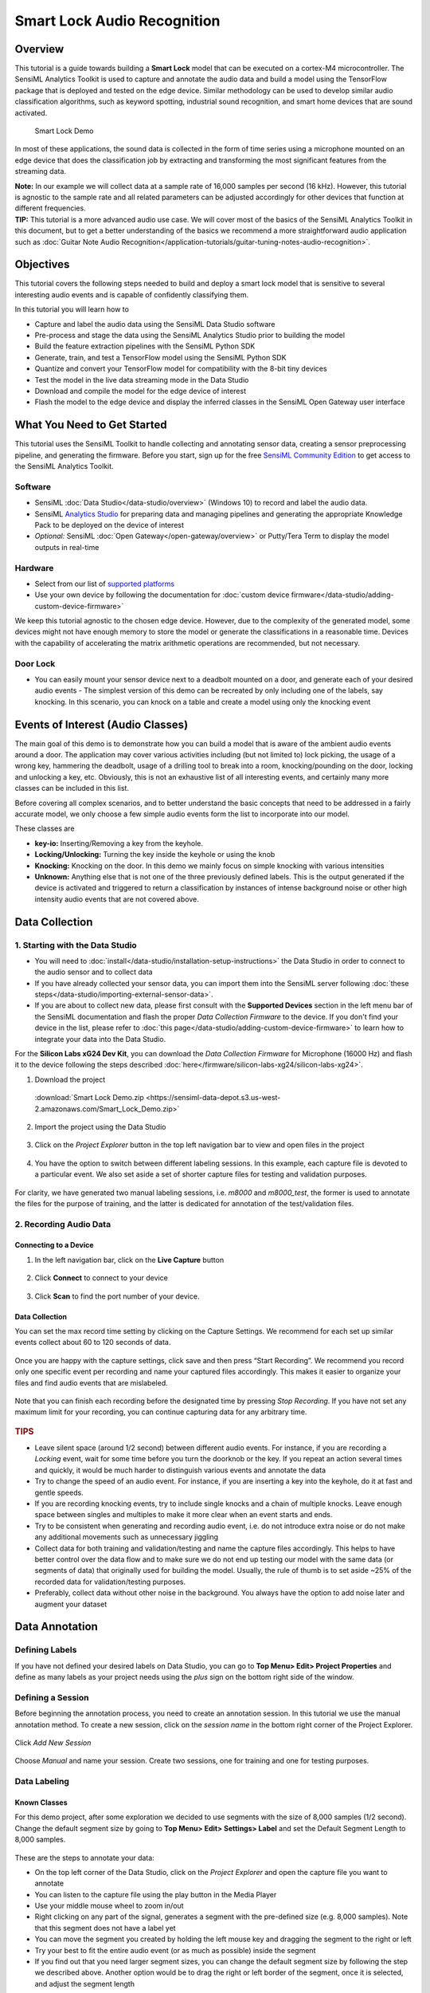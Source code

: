 .. meta::
    :title: Smart Lock Audio Recognition
    :description: Smart Lock Audio Recognition
    :sensiml:title: Smart Lock Audio Recognition
    :sensiml:excerpt: This tutorial is a guide towards building a smart lock model that can be executed on a cortex-M4 microcontroller.
    :sensiml:image: /documentation/_images/smart-door-lock-banner-image.png

Smart Lock Audio Recognition
============================

Overview
--------

This tutorial is a guide towards building a **Smart Lock** model that can be executed on a cortex-M4 microcontroller. The SensiML Analytics Toolkit is used to capture and annotate the audio data and build a model using the TensorFlow package that is deployed and tested on the edge device. Similar methodology can be used to develop similar audio classification algorithms, such as keyword spotting, industrial sound recognition, and smart home devices that are sound activated.

.. figure:: /application-tutorials/img/smart-door-lock-audio-recognition/smart-door-lock-banner-image.png
   :alt: Smart Lock Demo

   Smart Lock Demo

In most of these applications, the sound data is collected in the form of time series using a microphone mounted on an edge device that does the classification job by extracting and transforming the most significant features from the streaming data.

.. container:: jp-box note

   **Note:** In our example we will collect data at a sample rate of    16,000 samples per second (16 kHz). However, this tutorial is    agnostic to the sample rate and all related parameters can be    adjusted accordingly for other devices that function at different    frequencies.

.. container:: jp-box tip

   **TIP:** This tutorial is a more advanced audio use case. We will cover most of the basics of the SensiML Analytics Toolkit in this document, but to get a better understanding of the basics we recommend a more straightforward audio application such as :doc:`Guitar Note Audio Recognition</application-tutorials/guitar-tuning-notes-audio-recognition>`.

Objectives
----------

This tutorial covers the following steps needed to build and deploy a smart lock model that is sensitive to several interesting audio events and is capable of confidently classifying them.

In this tutorial you will learn how to

-  Capture and label the audio data using the SensiML Data Studio  software
-  Pre-process and stage the data using the SensiML Analytics Studio prior to building the model
-  Build the feature extraction pipelines with the SensiML Python SDK
-  Generate, train, and test a TensorFlow model using the SensiML Python SDK
-  Quantize and convert your TensorFlow model for compatibility with the 8-bit tiny devices
-  Test the model in the live data streaming mode in the Data Studio
-  Download and compile the model for the edge device of interest
-  Flash the model to the edge device and display the inferred classes in the SensiML Open Gateway user interface

What You Need to Get Started
----------------------------

This tutorial uses the SensiML Toolkit to handle collecting and annotating sensor data, creating a sensor preprocessing pipeline, and generating the firmware. Before you start, sign up for the free `SensiML Community Edition <https://sensiml.com/plans/community-edition/>`__ to get access to the SensiML Analytics Toolkit.

Software
~~~~~~~~

-  SensiML :doc:`Data Studio</data-studio/overview>` (Windows 10) to record and label the audio data.
-  SensiML `Analytics Studio <https://app.sensiml.com>`__ for preparing data and managing pipelines and generating the appropriate Knowledge Pack to be deployed on the device of interest
-  *Optional:* SensiML :doc:`Open Gateway</open-gateway/overview>` or Putty/Tera Term to display the model outputs in real-time

Hardware
~~~~~~~~

-  Select from our list of `supported platforms <https://sensiml.com/products/supported-platforms/>`__
-  Use your own device by following the documentation for :doc:`custom device firmware</data-studio/adding-custom-device-firmware>`

We keep this tutorial agnostic to the chosen edge device. However, due to the complexity of the generated model, some devices might not have enough memory to store the model or generate the classifications in a reasonable time. Devices with the capability of accelerating the matrix arithmetic operations are recommended, but not necessary.

Door Lock
~~~~~~~~~

-  You can easily mount your sensor device next to a deadbolt mounted on    a door, and generate each of your desired audio events -  The simplest version of this demo can be recreated by only including    one of the labels, say knocking. In this scenario, you can knock on a    table and create a model using only the knocking event

Events of Interest (Audio Classes)
----------------------------------

The main goal of this demo is to demonstrate how you can build a model that is aware of the ambient audio events around a door. The application may cover various activities including (but not limited to) lock picking, the usage of a wrong key, hammering the deadbolt, usage of a drilling tool to break into a room, knocking/pounding on the door, locking and unlocking a key, etc. Obviously, this is not an exhaustive list of all interesting events, and certainly many more classes can be included in this list.

Before covering all complex scenarios, and to better understand the basic concepts that need to be addressed in a fairly accurate model, we only choose a few simple audio events form the list to incorporate into our model.

These classes are

-  **key-io:** Inserting/Removing a key from the keyhole.
-  **Locking/Unlocking:** Turning the key inside the keyhole or using the knob
-  **Knocking:** Knocking on the door. In this demo we mainly focus on simple knocking with various intensities
-  **Unknown:** Anything else that is not one of the three previously defined labels. This is the output generated if the device is activated and triggered to return a classification by instances of intense background noise or other high intensity audio events that are not covered above.

Data Collection
---------------

1. Starting with the Data Studio
~~~~~~~~~~~~~~~~~~~~~~~~~~~~~~~~

-  You will need to :doc:`install</data-studio/installation-setup-instructions>` the Data Studio in order to connect to the audio sensor and to collect data

-  If you have already collected your sensor data, you can import them into the SensiML server following :doc:`these steps</data-studio/importing-external-sensor-data>`.

-  If you are about to collect new data, please first consult with the **Supported Devices** section in the left menu bar of the SensiML documentation and flash the proper *Data Collection Firmware* to the device. If you don't find your device in the list, please refer to :doc:`this page</data-studio/adding-custom-device-firmware>` to learn how to integrate your data into the Data Studio.

.. container:: jp-box tip

   For the **Silicon Labs xG24 Dev Kit**, you can download the *Data Collection Firmware* for Microphone (16000 Hz) and flash it to the device following the steps described :doc:`here</firmware/silicon-labs-xg24/silicon-labs-xg24>`.

1. Download the project

 :download:`Smart Lock Demo.zip <https://sensiml-data-depot.s3.us-west-2.amazonaws.com/Smart_Lock_Demo.zip>`

2. Import the project using the Data Studio

.. figure:: /guides/getting-started/img/dcl-import-project-click.png
   :align: center
   :alt: SensiML Data Studio User Interface Project Upload

3. Click on the *Project Explorer* button in the top left navigation bar to view and open files in the project

.. figure:: /guides/getting-started/img/dcl-navigation-bar-left-open-project-explorer.png
   :align: center
   :alt: SensiML Data Studio User Interface Project Explorer

4. You have the option to switch between different labeling sessions. In this example, each capture file is devoted to a particular event. We also set aside a set of shorter capture files for testing and validation purposes.

.. figure:: /application-tutorials/img/smart-door-lock-audio-recognition/dcl-project-explorer-smart-lock-demo.png
   :align: center
   :alt: SensiML Data Studio User Interface Switch Labeling Sessions

For clarity, we have generated two manual labeling sessions, i.e. *m8000* and *m8000_test*, the former is used to annotate the files for the purpose of training, and the latter is dedicated for annotation of the test/validation files.

2. Recording Audio Data
~~~~~~~~~~~~~~~~~~~~~~~

Connecting to a Device
^^^^^^^^^^^^^^^^^^^^^^

1. In the left navigation bar, click on the **Live Capture** button

.. figure:: /guides/getting-started/img/dcl-navigation-bar-left-live-capture-button.png
   :align: center
   :alt: SensiML Data Studio User Interface Live Capture Button

2. Click **Connect** to connect to your device

.. figure:: /guides/getting-started/img/dcl-sensor-connect.png
   :align: center
   :alt: SensiML Data Studio User Interface Device Connect

3. Click **Scan** to find the port number of your device.

.. figure:: /data-studio/img/dcl-live-capture-connection-settings.png
   :align: center
   :alt: SensiML Data Studio User Interface Device Connection Settings


Data Collection
^^^^^^^^^^^^^^^

You can set the max record time setting by clicking on the Capture Settings. We recommend for each set up similar events collect about 60 to 120 seconds of data.

.. figure:: /application-tutorials/img/smart-door-lock-audio-recognition/dcl-settings-max-record-time.png
   :align: center
   :alt: SensiML Data Studio User Interface Device Capture Record Settings

Once you are happy with the capture settings, click save and then press “Start Recording”. We recommend you record only one specific event per recording and name your captured files accordingly. This makes it easier to organize your files and find audio events that are mislabeled.

.. figure:: /data-studio/img/dcl-live-capture-start-recording.png
   :align: center

Note that you can finish each recording before the designated time by pressing *Stop Recording*. If you have not set any maximum limit for your recording, you can continue capturing data for any arbitrary time.

.. figure:: /application-tutorials/img/smart-door-lock-audio-recognition/DCL_recording_stop.png
   :align: center

.. container:: jp-box tip

   .. rubric:: TIPS
      :name: tips

   -  Leave silent space (around 1/2 second) between different audio events. For instance, if you are recording a *Locking* event, wait for some time before you turn the doorknob or the key. If you repeat an action several times and quickly, it would be much harder to distinguish various events and annotate the data
   -  Try to change the speed of an audio event. For instance, if you are inserting a key into the keyhole, do it at fast and gentle speeds.
   -  If you are recording knocking events, try to include single knocks and a chain of multiple knocks. Leave enough space between singles and multiples to make it more clear when an event starts and ends.
   -  Try to be consistent when generating and recording audio event, i.e. do not introduce extra noise or do not make any additional movements such as unnecessary jiggling
   -  Collect data for both training and validation/testing and name the capture files accordingly. This helps to have better control over the data flow and to make sure we do not end up testing our model with the same data (or segments of data) that originally  used for building the model. Usually, the rule of thumb is to set aside ~25% of the recorded data for validation/testing purposes.
   -  Preferably, collect data without other noise in the background. You always have the option to add noise later and augment your dataset

Data Annotation
---------------

Defining Labels
~~~~~~~~~~~~~~~

If you have not defined your desired labels on Data Studio, you can go to **Top Menu> Edit> Project Properties** and define as many labels as your project needs using the *plus* sign on the bottom right side of the window.

.. figure:: /application-tutorials/img/smart-door-lock-audio-recognition/DCL_projprop.png
   :align: center
   :alt: SensiML Data Studio User Interface Project Properties

Defining a Session
~~~~~~~~~~~~~~~~~~

Before beginning the annotation process, you need to create an annotation session. In this tutorial we use the manual annotation method. To create a new session, click on the *session name* in the bottom right corner of the Project Explorer.

.. figure:: /guides/getting-started/img/dcl-session-project-explorer-change.png
   :align: center
   :alt: SensiML Data Studio User Interface Session Options Button

Click *Add New Session*

.. figure:: /application-tutorials/img/smart-door-lock-audio-recognition/dcl-add-new-session.png
   :align: center
   :alt: SensiML Data Studio User Interface Add New Session

Choose *Manual* and name your session. Create two sessions, one for training and one for testing purposes.

.. figure:: /application-tutorials/img/smart-door-lock-audio-recognition/dcl-define-session.png
   :align: center
   :alt: SensiML Data Studio User Interface New Labeling Session

.. raw:: html

   <!-- <div><img src="img/smartLock_data/DCL_label.png" width="900"/></div> -->

Data Labeling
~~~~~~~~~~~~~

Known Classes
^^^^^^^^^^^^^

For this demo project, after some exploration we decided to use segments with the size of 8,000 samples (1/2 second). Change the default segment size by going to **Top Menu> Edit> Settings> Label** and set the Default Segment Length to 8,000 samples.

.. figure:: /application-tutorials/img/smart-door-lock-audio-recognition/dcl-settings-default-segment-length.png
   :align: center
   :alt: SensiML Data Studio User Interface Data Explorer Settings

These are the steps to annotate your data:

-  On the top left corner of the Data Studio, click on the *Project Explorer* and open the capture file you want to annotate
-  You can listen to the capture file using the play button in the Media Player
-  Use your middle mouse wheel to zoom in/out
-  Right clicking on any part of the signal, generates a segment with the pre-defined size (e.g. 8,000 samples). Note that this segment does not have a label yet
-  You can move the segment you created by holding the left mouse key and dragging the segment to the right or left
-  Try your best to fit the entire audio event (or as much as possible) inside the segment
-  If you find out that you need larger segment sizes, you can change the default segment size by following the step we described above. Another option would be to drag the right or left border of the segment, once it is selected, and adjust the segment length

Select a segment (or multiple segments) and click on the *edit* button on the bottom left side of the *Segment Explorer* window to assign a label to your segment.

.. figure:: /application-tutorials/img/smart-door-lock-audio-recognition/DCL_annotate.png
   :alt: SensiML Data Studio User Interface Labeled Regions

Unknown Classes
^^^^^^^^^^^^^^^

In order for this process to be successful, we need to collect some data that doesn't fall into any of the desired categories. Having a variety of different noise data improves the performance of the model and helps the training algorithm converge faster.

These are some methods to collect noise data:

-  Collect street noise
-  Collect party noise
-  Search for YouTube videos to collect fan/shower/crowd noise
-  Including white/blue/pink noise is recommended

Labeling the noise data is fairly easy because there are not any meaningful parts of the data.

In this tutorial, we use almost the first ~2/3 part of the signal for training

.. figure:: /application-tutorials/img/smart-door-lock-audio-recognition/DCL_noise.png
   :alt: SensiML Data Studio User Interface Training Region

and the last ~1/3 is set aside for validation and testing.

.. figure:: /application-tutorials/img/smart-door-lock-audio-recognition/DCL_noise_test.png
   :alt: SensiML Data Studio User Interface Test Region

Note that the labelled region is much larger in the case of noise data. Later, the smaller segmented windows would be automatically extracted by the feature generation pipeline.

Once you are done labeling your data, you can move on to generating your first model.

.. container:: jp-box note

   **Note:** If you have collected data separately for training and    testing, make sure that you either specify the difference as a    *Metadata* property in your file or you can define different labeling    sessions for each set. In this tutorial we use different sessions to    distinguish our training and testing dataset. Also, it is highly    recommended to collect data for only one type of audio event in each    capture file to have a smoother workflow.

.. container:: jp-box tip

   **TIP:** If you have collected a large dataset, we suggest you first    label a fraction of your dataset and jump into building your model.    During the modelling process, if necessary, it is easier to make    further annotation adjustments as you do not have to repeat the    entire segmentation/labeling process for the entire project. We    suggest you only collect enough data to build a reasonable model and    keep adding/collecting more data as you are aiming to improve your    model performance.

Building a Training/Testing Query
---------------------------------

In this step, we generate queries to read and prepare the data in a format that is usable by the pipeline. In this tutorial we define queries using the `SensiML Analytics Studio <https://app.sensiml.cloud>`__. Login to your account using the same credentials you used to create your project in the Data Studio.

.. figure:: /application-tutorials/img/smart-door-lock-audio-recognition/ANS_demo.png
   :alt: SensiML Analytics Studio User Interface Open Project

Once your project is loaded, you will be provided with general information about your project, such as the number of the captured files and total number of annotated segments, total number of queries, number of model training and feature generation pipelines, the number of models, and sensor names and other metadata.

Click on the *Prepare Data* on the left menu to add new queries

.. figure:: /application-tutorials/img/smart-door-lock-audio-recognition/ANS_prepare.png
   :alt: SensiML Analytics Studio User Interface Build Model

These are the steps you need to take to make a new query

1. Click on the “Add New Query” button
2. Fill in the form

   -  2.1. Name your query based on the task you want to perform on the resulting data
   -  2.2. Use the corresponding session name you defined on the Data Studio when annotating data. If you have two sessions for training and testing, here you need to repeat these steps and define two queries
   -  2.3. Saving the query that basically saves the instructions to prepare your data
   -  2.4. In order to execute the query and prepare data, you can click on the “Build Cache” button on the top right corner. Depending on how much data has been annotated in the corresponding session, this task may take several minutes to hours
   -  **TIP:** On the bottom of the list, you have the chance to filter out your data based on some of the metadata columns on your project. Hence, if you have collected some meaningful metadata, you can query your data against those parameters

.. figure:: /application-tutorials/img/smart-door-lock-audio-recognition/ANS_query.png
   :alt: SensiML Analytics Studio User Interface Generate Query

This is what you get once the execution of the query is completed

.. figure:: /application-tutorials/img/smart-door-lock-audio-recognition/ANS_cache.png
   :alt: SensiML Analytics Studio User Interface Query Cache 

.. container:: jp-box warning

   Whenever you add more annotated data to your project, you need to    execute the query and stage the data.

You can also review the query list and check their latest status by selecting the **Project Summary** and opening the “QUERIES\* tab

.. figure:: /application-tutorials/img/smart-door-lock-audio-recognition/ANS_qs.png
   :alt: SensiML Analytics Studio User Interface Review Queries

.. container:: jp-box note

   **Note:** In this project, we generate two queries, one for training    and one for testing. We also make sure that training and testing    segments are not overlapping.

Feature Extraction Pipelines
----------------------------

Setup
~~~~~

At this point we continue our work using the :doc:`SensiML Python SDK</sensiml-python-sdk/overview>`. You won't need to be a python expert or to be familiar with all the SDK functions. This tutorial walks through each step and provides all of the required commands.

If you do not have Python on your local machine, you can always use `Google Colab <https://colab.research.google.com/#create=true>`__ to start a *Jupyter Notebook* instance on the Google cloud and follow along.

You are also welcome to use your own *Jupyter Notebook/Lab* instance from your local machine. However, the advantage of the Google Colab notebooks is that they already include most of the commonly used python packages.

Run the following cell to install the latest *SensiML Python SDK*.

.. code:: ipython3

    !pip install sensiml -U

Importing Required Python Packages
~~~~~~~~~~~~~~~~~~~~~~~~~~~~~~~~~~

.. code:: ipython3

    from sensiml import *
    import sensiml.tensorflow.utils as sml_tf
    import os, sys
    import os
    os.environ['TF_CPP_MIN_LOG_LEVEL'] = '3'  # or any {'0', '1', '2'}
    import numpy as np
    import seaborn as sn
    import matplotlib.pyplot as plt
    import tensorflow as tf
    from tensorflow.keras import layers
    from tensorflow import keras
    import math, warnings
    warnings.filterwarnings('ignore')

Connecting to the SensiML Server
~~~~~~~~~~~~~~~~~~~~~~~~~~~~~~~~

In this step, you connect to the SensiML server by providing your account credentials. Next, enter the name of your project.

.. code:: ipython3

    dsk = SensiML()
    
    dsk.project = "Smart_Lock_Demo"  # This is the name of your project

Data Exploration
~~~~~~~~~~~~~~~~

Optional: This is another way to visualize the information you can find the Analytics Studio.

In the function ``get_query("query_name")``, you need to enter the name of the query you previously generated in the Analytics Studio. In the next two cells, we quickly check the status of out training and testing queries.

.. code:: ipython3

    q = dsk.get_query("training")
    q.statistics_segments().groupby('Labels').size().plot(kind='bar')
    print(q.statistics_segments().groupby('Labels').size())


.. parsed-literal::

    Labels
    key_io       35
    knocking    107
    locking      48
    unknown       4
    dtype: int64
    


.. image:: /application-tutorials/img/smart-door-lock-audio-recognition/smart-door-lock-audio-recognition_14_1.png


.. code:: ipython3

    q = dsk.get_query("testing")
    q.statistics_segments().groupby('Labels').size().plot(kind='bar')
    print(q.statistics_segments().groupby('Labels').size())


.. parsed-literal::

    Labels
    key_io       65
    knocking     78
    locking     107
    unknown       4
    dtype: int64
    

.. image:: /application-tutorials/img/smart-door-lock-audio-recognition/smart-door-lock-audio-recognition_15_1.png

Feature Generation Pipeline
~~~~~~~~~~~~~~~~~~~~~~~~~~~

In the following cells, we define a pipeline to generate features and then import the results to a local machine for building the model. In this method, we separately do feature generation and model training. Feature vectors are calculated in the SensiML server and the results will be transferred to your python client for further modelling analysis.

The following schematic graph displays how we build the feature vectors. First, we chop the time series data into windows of size 400 samples. Each of 400 samples will then be transformed through the **Mel Frequency Cepstral Coefficients** (MFCC) filter to extract significant characteristics of each segment in the frequency domain. Here, we extract 20 features out of each set of 400 samples. The generated vectors of 20 MFCC elements are combined using the feature cascading block. We set the cascade number to 15, that means each feature vector consists of 15x400=6,000 samples.

As mentioned earlier, most of the annotated segments of the target classes are of size 8,000. This means each segment with the length of 8,000 would turn into 5 individual segments of length 6,000, thus introducing a form of data augmentation. Moreover, this method helps with training of the convolutional layers that are responsible for extracting the shift-invariant features. Note that 6,000 is still large enough and covers the significant portion of the audio events we have considered.

**Note** that the length of segments, sub-windows, and the number of cascading features are all free parameters that require careful data exploration and analysis to set. The values that we have adopted here are justified for the current smart door lock application and may require extra tuning for other applications. In the classification mode, the sliding size is 400 sample, meaning that there is an inference after the collection of every 400 samples using the latest 6,000 samples. Thus, there would be 40 classifications in every second for the sample rate of 16 kHz.

.. figure:: /application-tutorials/img/smart-door-lock-audio-recognition/SDK_fv.png
   :alt: SensiML Cascaded Features Diagram

This feature generation scenario is translated to Python as follows

.. code:: ipython3

    n_mfcc=20         ### number of MFCC coefficients
    cascade_size=15   ### number of features to cascade
        
    def build_pipeline(dsk, query="query_name", pipeline="pipeline_name", undersample=False, energy_threshold=0, backoff=10):
        
        dsk.pipeline = pipeline
        dsk.pipeline.reset()
    
        dsk.pipeline.set_input_query(query, use_session_preprocessor=False )
    
        dsk.pipeline.add_transform("Windowing", params={"window_size": 400,
                                                        "delta": 400,
                                                        "train_delta": 0,
                                                        "return_segment_index": False,
                                                        })
    
        
        ## This is turned off when training
        ## It's only activated during classification
        dsk.pipeline.add_transform("Segment Energy Threshold Filter", params={"input_column":"channel_0",
                                        "threshold":energy_threshold,
                                        "backoff":backoff, "disable_train": True})
    
        
        # generating MFCC vectors
        dsk.pipeline.add_feature_generator([{'name':'MFCC', 'params':{"columns": ["channel_0"],
                                            "sample_rate": 16000,
                                            "cepstra_count": n_mfcc,
                                            }}])
    
        # combining feature vectors
        dsk.pipeline.add_transform("Feature Cascade", params={"num_cascades": cascade_size ,
                                        "slide": True,
                                        })
        
        ## This step randomly removes some of the more frequent labels to have even distribution over all labels
        ## Under-sampling helps to remove the model bias towards the more frequent labels
        if undersample:
            dsk.pipeline.add_transform("Undersample Majority Classes", params={"target_class_size":0,
                                            "maximum_samples_size_per_class":0,
                                            "seed":0})
        
        # this step scales the final feature vector to be compatible with 8-bit devices
        dsk.pipeline.add_transform("Min Max Scale", params={"min_bound": 0,
                                        "max_bound": 255,
                                        "pad": 0,
                                        "feature_min_max_defaults":{'minimum':-500000, 'maximum':500000.0},
                                        })
        
        return dsk

Feature Generation for Training Data
~~~~~~~~~~~~~~~~~~~~~~~~~~~~~~~~~~~~

The following code snippet calls the function we defined above and runs it on the ``training`` query.

Here, the output of the training query used and mapped into the feature space. ``fv_train`` is a data frame that holds the pipeline output. ``feature_to_tensor`` is a function that adjusts the data frame and is capable of splitting the dataset into train/validate/test subsets.

The execution time of this pipeline depends on the size of the output data generated by the defined query. It may take between minutes to hours.

.. code:: ipython3

    dsk = build_pipeline(dsk, query="training", pipeline="training", energy_threshold=0, backoff=14)
    
    
    fv_train, s = dsk.pipeline.execute()
    
    x_train, _, _, y_train, _, _,  class_map =  dsk.pipeline.features_to_tensor(fv_train, test=0, validate=0, 
                                                                                shape=(-1, n_mfcc, cascade_size,1))


.. parsed-literal::

    Executing Pipeline with Steps:
    
    ------------------------------------------------------------------------
     0.     Name: training                  		Type: query                    
    ------------------------------------------------------------------------
    ------------------------------------------------------------------------
     1.     Name: Windowing                 		Type: segmenter                
    ------------------------------------------------------------------------
    ------------------------------------------------------------------------
     2.     Name: Segment Energy Threshold Filter 		Type: transform                
    ------------------------------------------------------------------------
    ------------------------------------------------------------------------
     3.     Name: generator_set             		Type: generatorset             
    ------------------------------------------------------------------------
    ------------------------------------------------------------------------
     4.     Name: Feature Cascade           		Type: transform                
    ------------------------------------------------------------------------
    ------------------------------------------------------------------------
     5.     Name: Min Max Scale             		Type: transform                
    ------------------------------------------------------------------------
    ------------------------------------------------------------------------
    
    
    
    Results Retrieved... Execution Time: 0 min. 7 sec.
    -----  Summary  -----
    Class Map:{'key_io': 0, 'knocking': 1, 'locking': 2, 'unknown': 3}
    Train:
     total:  5578
     by class: [ 210.  642.  288. 4438.]
    Validate:
     total:  0
     by class: [0. 0. 0. 0.]
    Test:
     total:  0
     by class: [0. 0. 0. 0.]
    

.. code:: ipython3

    # fv_train is pandas data frame
    fv_train.head()




.. raw:: html

   <style>
   /* CSS for nbsphinx extension */

   /* remove conflicting styling from Sphinx themes */
   div.nbinput.container div.prompt *,
   div.nboutput.container div.prompt *,
   div.nbinput.container div.input_area pre,
   div.nboutput.container div.output_area pre,
   div.nbinput.container div.input_area .highlight,
   div.nboutput.container div.output_area .highlight {
      border: none;
      padding: 0;
      margin: 0;
      box-shadow: none;
   }

   div.nbinput.container > div[class*=highlight],
   div.nboutput.container > div[class*=highlight] {
      margin: 0;
   }

   div.nbinput.container div.prompt *,
   div.nboutput.container div.prompt * {
      background: none;
   }

   div.nboutput.container div.output_area .highlight,
   div.nboutput.container div.output_area pre {
      background: unset;
   }

   div.nboutput.container div.output_area div.highlight {
      color: unset;  /* override Pygments text color */
   }

   /* avoid gaps between output lines */
   div.nboutput.container div[class*=highlight] pre {
      line-height: normal;
   }

   /* input/output containers */
   div.nbinput.container,
   div.nboutput.container {
      display: -webkit-flex;
      display: flex;
      align-items: flex-start;
      margin: 0;
      width: 100%;
   }
   @media (max-width: 540px) {
      div.nbinput.container,
      div.nboutput.container {
         flex-direction: column;
      }
   }

   /* input container */
   div.nbinput.container {
      padding-top: 5px;
   }

   /* last container */
   div.nblast.container {
      padding-bottom: 5px;
   }

   /* input prompt */
   div.nbinput.container div.prompt pre {
      color: #307FC1;
   }

   /* output prompt */
   div.nboutput.container div.prompt pre {
      color: #BF5B3D;
   }

   /* all prompts */
   div.nbinput.container div.prompt,
   div.nboutput.container div.prompt {
      width: 4.5ex;
      padding-top: 5px;
      position: relative;
      user-select: none;
   }

   div.nbinput.container div.prompt > div,
   div.nboutput.container div.prompt > div {
      position: absolute;
      right: 0;
      margin-right: 0.3ex;
   }

   @media (max-width: 540px) {
      div.nbinput.container div.prompt,
      div.nboutput.container div.prompt {
         width: unset;
         text-align: left;
         padding: 0.4em;
      }
      div.nboutput.container div.prompt.empty {
         padding: 0;
      }

      div.nbinput.container div.prompt > div,
      div.nboutput.container div.prompt > div {
         position: unset;
      }
   }

   /* disable scrollbars on prompts */
   div.nbinput.container div.prompt pre,
   div.nboutput.container div.prompt pre {
      overflow: hidden;
   }

   /* input/output area */
   div.nbinput.container div.input_area,
   div.nboutput.container div.output_area,
   .output_area.rendered_html.docutils.container  {
      -webkit-flex: 1;
      flex: 1;
      overflow: auto;
   }
   @media (max-width: 540px) {
      div.nbinput.container div.input_area,
      div.nboutput.container div.output_area {
         width: 100%;
      }
   }

   /* input area */
   div.nbinput.container div.input_area {
      border: 1px solid #e0e0e0;
      border-radius: 2px;
      /*background: #f5f5f5;*/
   }

   /* override MathJax center alignment in output cells */
   div.nboutput.container div[class*=MathJax] {
      text-align: left !important;
   }

   /* override sphinx.ext.imgmath center alignment in output cells */
   div.nboutput.container div.math p {
      text-align: left;
   }

   /* standard error */
   div.nboutput.container div.output_area.stderr {
      background: #fdd;
   }

   /* ANSI colors */
   .ansi-black-fg { color: #3E424D; }
   .ansi-black-bg { background-color: #3E424D; }
   .ansi-black-intense-fg { color: #282C36; }
   .ansi-black-intense-bg { background-color: #282C36; }
   .ansi-red-fg { color: #E75C58; }
   .ansi-red-bg { background-color: #E75C58; }
   .ansi-red-intense-fg { color: #B22B31; }
   .ansi-red-intense-bg { background-color: #B22B31; }
   .ansi-green-fg { color: #00A250; }
   .ansi-green-bg { background-color: #00A250; }
   .ansi-green-intense-fg { color: #007427; }
   .ansi-green-intense-bg { background-color: #007427; }
   .ansi-yellow-fg { color: #DDB62B; }
   .ansi-yellow-bg { background-color: #DDB62B; }
   .ansi-yellow-intense-fg { color: #B27D12; }
   .ansi-yellow-intense-bg { background-color: #B27D12; }
   .ansi-blue-fg { color: #208FFB; }
   .ansi-blue-bg { background-color: #208FFB; }
   .ansi-blue-intense-fg { color: #0065CA; }
   .ansi-blue-intense-bg { background-color: #0065CA; }
   .ansi-magenta-fg { color: #D160C4; }
   .ansi-magenta-bg { background-color: #D160C4; }
   .ansi-magenta-intense-fg { color: #A03196; }
   .ansi-magenta-intense-bg { background-color: #A03196; }
   .ansi-cyan-fg { color: #60C6C8; }
   .ansi-cyan-bg { background-color: #60C6C8; }
   .ansi-cyan-intense-fg { color: #258F8F; }
   .ansi-cyan-intense-bg { background-color: #258F8F; }
   .ansi-white-fg { color: #C5C1B4; }
   .ansi-white-bg { background-color: #C5C1B4; }
   .ansi-white-intense-fg { color: #A1A6B2; }
   .ansi-white-intense-bg { background-color: #A1A6B2; }

   .ansi-default-inverse-fg { color: #FFFFFF; }
   .ansi-default-inverse-bg { background-color: #000000; }

   .ansi-bold { font-weight: bold; }
   .ansi-underline { text-decoration: underline; }


   div.nbinput.container div.input_area div[class*=highlight] > pre,
   div.nboutput.container div.output_area div[class*=highlight] > pre,
   div.nboutput.container div.output_area div[class*=highlight].math,
   div.nboutput.container div.output_area.rendered_html,
   div.nboutput.container div.output_area > div.output_javascript,
   div.nboutput.container div.output_area:not(.rendered_html) > img{
      padding: 5px;
      margin: 0;
   }

   /* fix copybtn overflow problem in chromium (needed for 'sphinx_copybutton') */
   div.nbinput.container div.input_area > div[class^='highlight'],
   div.nboutput.container div.output_area > div[class^='highlight']{
      overflow-y: hidden;
   }

   /* hide copybtn icon on prompts (needed for 'sphinx_copybutton') */
   .prompt .copybtn {
      display: none;
   }

   /* Some additional styling taken form the Jupyter notebook CSS */
   .jp-RenderedHTMLCommon table,
   div.rendered_html table {
   border: none;
   border-collapse: collapse;
   border-spacing: 0;
   color: black;
   font-size: 12px;
   table-layout: fixed;
   }
   .jp-RenderedHTMLCommon thead,
   div.rendered_html thead {
   border-bottom: 1px solid black;
   vertical-align: bottom;
   }
   .jp-RenderedHTMLCommon tr,
   .jp-RenderedHTMLCommon th,
   .jp-RenderedHTMLCommon td,
   div.rendered_html tr,
   div.rendered_html th,
   div.rendered_html td {
   text-align: right;
   vertical-align: middle;
   padding: 0.5em 0.5em;
   line-height: normal;
   white-space: normal;
   max-width: none;
   border: none;
   }
   .jp-RenderedHTMLCommon th,
   div.rendered_html th {
   font-weight: bold;
   }
   .jp-RenderedHTMLCommon tbody tr:nth-child(odd),
   div.rendered_html tbody tr:nth-child(odd) {
   background: #f5f5f5;
   }
   .jp-RenderedHTMLCommon tbody tr:hover,
   div.rendered_html tbody tr:hover {
   background: rgba(66, 165, 245, 0.2);
   }

   /* CSS overrides for sphinx_rtd_theme */

   /* 24px margin */
   .nbinput.nblast.container,
   .nboutput.nblast.container {
      margin-bottom: 19px;  /* padding has already 5px */
   }

   /* ... except between code cells! */
   .nblast.container + .nbinput.container {
      margin-top: -19px;
   }

   .admonition > p:before {
      margin-right: 4px;  /* make room for the exclamation icon */
   }

   /* Fix math alignment, see https://github.com/rtfd/sphinx_rtd_theme/pull/686 */
   .math {
      text-align: unset;
   }
   </style>

   <div class="output_area rendered_html docutils container">
   <div>
   <style scoped="">
      .dataframe tbody tr th:only-of-type {
         vertical-align: middle;
      }

      .dataframe tbody tr th {
         vertical-align: top;
      }

      .dataframe thead th {
         text-align: right;
      }
   </style>
   <table border="1" class="dataframe">
   <thead>
      <tr style="text-align: right;">
         <th></th>
         <th>gen_c0000_gen_0001_channel_0mfcc_000000</th>
         <th>gen_c0000_gen_0001_channel_0mfcc_000001</th>
         <th>gen_c0000_gen_0001_channel_0mfcc_000002</th>
         <th>gen_c0000_gen_0001_channel_0mfcc_000003</th>
         <th>gen_c0000_gen_0001_channel_0mfcc_000004</th>
         <th>gen_c0000_gen_0001_channel_0mfcc_000005</th>
         <th>gen_c0000_gen_0001_channel_0mfcc_000006</th>
         <th>gen_c0000_gen_0001_channel_0mfcc_000007</th>
         <th>gen_c0000_gen_0001_channel_0mfcc_000008</th>
         <th>gen_c0000_gen_0001_channel_0mfcc_000009</th>
         <th>...</th>
         <th>gen_c0014_gen_0001_channel_0mfcc_000015</th>
         <th>gen_c0014_gen_0001_channel_0mfcc_000016</th>
         <th>gen_c0014_gen_0001_channel_0mfcc_000017</th>
         <th>gen_c0014_gen_0001_channel_0mfcc_000018</th>
         <th>gen_c0014_gen_0001_channel_0mfcc_000019</th>
         <th>CascadeID</th>
         <th>Labels</th>
         <th>SegmentID</th>
         <th>segment_uuid</th>
         <th>__CAT_LABEL__</th>
      </tr>
   </thead>
   <tbody>
      <tr>
         <th>0</th>
         <td>175</td>
         <td>120</td>
         <td>133</td>
         <td>128</td>
         <td>120</td>
         <td>122</td>
         <td>123</td>
         <td>124</td>
         <td>125</td>
         <td>142</td>
         <td>...</td>
         <td>125</td>
         <td>124</td>
         <td>125</td>
         <td>127</td>
         <td>129</td>
         <td>0</td>
         <td>key_io</td>
         <td>0</td>
         <td>13984602-8918-44e3-8cda-79cffeb753f8</td>
         <td>0</td>
      </tr>
      <tr>
         <th>1</th>
         <td>198</td>
         <td>98</td>
         <td>125</td>
         <td>137</td>
         <td>107</td>
         <td>109</td>
         <td>107</td>
         <td>117</td>
         <td>122</td>
         <td>139</td>
         <td>...</td>
         <td>122</td>
         <td>129</td>
         <td>127</td>
         <td>130</td>
         <td>128</td>
         <td>1</td>
         <td>key_io</td>
         <td>0</td>
         <td>13984602-8918-44e3-8cda-79cffeb753f8</td>
         <td>0</td>
      </tr>
      <tr>
         <th>2</th>
         <td>200</td>
         <td>94</td>
         <td>105</td>
         <td>133</td>
         <td>130</td>
         <td>120</td>
         <td>113</td>
         <td>119</td>
         <td>129</td>
         <td>142</td>
         <td>...</td>
         <td>123</td>
         <td>129</td>
         <td>129</td>
         <td>127</td>
         <td>127</td>
         <td>2</td>
         <td>key_io</td>
         <td>0</td>
         <td>13984602-8918-44e3-8cda-79cffeb753f8</td>
         <td>0</td>
      </tr>
      <tr>
         <th>3</th>
         <td>206</td>
         <td>90</td>
         <td>115</td>
         <td>140</td>
         <td>114</td>
         <td>122</td>
         <td>95</td>
         <td>126</td>
         <td>127</td>
         <td>135</td>
         <td>...</td>
         <td>125</td>
         <td>131</td>
         <td>126</td>
         <td>129</td>
         <td>129</td>
         <td>3</td>
         <td>key_io</td>
         <td>0</td>
         <td>13984602-8918-44e3-8cda-79cffeb753f8</td>
         <td>0</td>
      </tr>
      <tr>
         <th>4</th>
         <td>208</td>
         <td>87</td>
         <td>121</td>
         <td>126</td>
         <td>117</td>
         <td>117</td>
         <td>113</td>
         <td>127</td>
         <td>118</td>
         <td>132</td>
         <td>...</td>
         <td>122</td>
         <td>128</td>
         <td>127</td>
         <td>128</td>
         <td>128</td>
         <td>4</td>
         <td>key_io</td>
         <td>0</td>
         <td>13984602-8918-44e3-8cda-79cffeb753f8</td>
         <td>0</td>
      </tr>
   </tbody>
   </table>
   <p>5 rows × 305 columns</p>
   </div></div>

Feature Generation for Test Data
~~~~~~~~~~~~~~~~~~~~~~~~~~~~~~~~

Similar to what we did for the training dataset, the following code snippet calls the function we defined above and runs it on the ``testing`` query.

-  ``energy_threshold`` is the minimum signal amplitude within the region of interest (i.e. segments that are formed by 15x400=6,000 samples) that triggers the classification algorithm

.. code:: ipython3

    dsk = build_pipeline(dsk, query="testing", pipeline="testing", energy_threshold=600, undersample=True, backoff=14)
    
    fv_validate, s = dsk.pipeline.execute()
    
    x_validate, _, _, y_validate, _, _,  class_map =  dsk.pipeline.features_to_tensor(fv_validate, test=0, validate=0, 
                                                                                      shape=(-1,n_mfcc, cascade_size,1))


.. parsed-literal::

    Executing Pipeline with Steps:
    
    ------------------------------------------------------------------------
     1.     Name: training                  		Type: query                    
    ------------------------------------------------------------------------
    ------------------------------------------------------------------------
     1.     Name: Windowing                 		Type: segmenter                
    ------------------------------------------------------------------------
    ------------------------------------------------------------------------
     1.     Name: Segment Energy Threshold Filter 		Type: transform                
    ------------------------------------------------------------------------
    ------------------------------------------------------------------------
     1.     Name: generator_set             		Type: generatorset             
    ------------------------------------------------------------------------
    ------------------------------------------------------------------------
     1.     Name: Feature Cascade           		Type: transform                
    ------------------------------------------------------------------------
    ------------------------------------------------------------------------
     1.     Name: Undersample Majority Classes 		Type: sampler                  
    ------------------------------------------------------------------------
    ------------------------------------------------------------------------
     1.     Name: Min Max Scale             		Type: transform                
    ------------------------------------------------------------------------
    ------------------------------------------------------------------------
    
    
    
    Results Retrieved... Execution Time: 0 min. 1 sec.
    -----  Summary  -----
    Class Map:{'key_io': 0, 'knocking': 1, 'locking': 2, 'unknown': 3}
    Train:
     total:  840
     by class: [210. 210. 210. 210.]
    Validate:
     total:  0
     by class: [0. 0. 0. 0.]
    Test:
     total:  0
     by class: [0. 0. 0. 0.]
    

Feature Visualization
~~~~~~~~~~~~~~~~~~~~~

This step is optional and does not affect the overall model building
process

.. code:: ipython3

    feature_array = fv_train[fv_train.columns[:-5]].values
    event_index = 500
    vector = feature_array[event_index].reshape((n_mfcc, cascade_size))
    
    event_label = fv_train.Labels.iloc[event_index]
    
    
    plt.figure(figsize=(20,6))
    sn.heatmap(vector)
    plt.xlabel("Cascade Index", fontsize=14)
    plt.ylabel("MFCC feature index", fontsize=14)
    plt.title("Event Label: "+event_label, fontsize=16)




.. parsed-literal::

    Text(0.5, 1.0, 'Event Label: knocking')




.. image:: /application-tutorials/img/smart-door-lock-audio-recognition/smart-door-lock-audio-recognition_26_1.png
   :alt: SensiML Feature Visualization


TensorFlow Model
----------------

We use TensorFlow to implement our Convolutional Neural Network that takes the 1-dimentional feature vector and treats it a 2-dimentional image, similar to the plot displayed above.

The number of convolutional layers and their sizes have been optimized by trial and error. Therefore, the current network setup does not necessarily reflect the best possible architecture. Our main objective is the trainability (the ability of the algorithm to converge) and avoiding over-fitting.

.. figure:: /application-tutorials/img/smart-door-lock-audio-recognition/TF_model.png
   :alt: SensiML Feature Visualization Diagram

This network benefits from 4 sets of convolutional layers and two fully connected layers. You can play with this architecture to change the complexity and the number of free parameters that would be determined during the training process.

Model Definition
~~~~~~~~~~~~~~~~

In the following block we implement the network the illustrated network in python. The network summary and the number of parameters are listed below.

.. code:: ipython3

    optimization_metric = "accuracy"
    
    tf_model = tf.keras.Sequential()
    
    # input layer
    tf_model.add(keras.Input(shape=(x_train[0].shape[0], x_train[0].shape[1], 1)))
    
    # convolutional layers #1
    tf_model.add(layers.Conv2D(16, (2,2), padding="valid", activation="relu"))
    tf_model.add(layers.Dropout(0.25))
    tf_model.add(layers.Conv2D(16, (2,2), padding="valid", activation="relu"))
    
    # avoding overfitting
    tf_model.add(layers.BatchNormalization(axis = 3))
    tf_model.add(layers.Dropout(0.25))
    
    # convolutional layers #2
    tf_model.add(layers.Conv2D(8, (2,2), padding="valid", activation="relu"))
    tf_model.add(layers.Dropout(0.25))
    tf_model.add(layers.Conv2D(8, (2,2), padding="valid", activation="relu"))
    
    # fully connected layers
    tf_model.add(layers.Flatten())
    tf_model.add(layers.Dense(16, activation='relu', ))
    
    tf_model.add(layers.Dense(len(class_map.keys()), activation='softmax'))
    tf_model.compile(optimizer='Adam', loss='categorical_crossentropy', metrics=[optimization_metric])
    
    tf_model.summary()


.. parsed-literal::

    Model: "sequential"
    _________________________________________________________________
     Layer (type)                Output Shape              Param #   
    =================================================================
     conv2d (Conv2D)             (None, 19, 14, 16)        80        
                                                                     
     dropout (Dropout)           (None, 19, 14, 16)        0         
                                                                     
     conv2d_1 (Conv2D)           (None, 18, 13, 16)        1040      
                                                                     
     batch_normalization (BatchN  (None, 18, 13, 16)       64        
     ormalization)                                                   
                                                                     
     dropout_1 (Dropout)         (None, 18, 13, 16)        0         
                                                                     
     conv2d_2 (Conv2D)           (None, 17, 12, 8)         520       
                                                                     
     dropout_2 (Dropout)         (None, 17, 12, 8)         0         
                                                                     
     conv2d_3 (Conv2D)           (None, 16, 11, 8)         264       
                                                                     
     flatten (Flatten)           (None, 1408)              0         
                                                                     
     dense (Dense)               (None, 16)                22544     
                                                                     
     dense_1 (Dense)             (None, 4)                 68        
                                                                     
    =================================================================
    Total params: 24,580
    Trainable params: 24,548
    Non-trainable params: 32
    _________________________________________________________________
    

.. parsed-literal::

    2022-05-18 23:34:47.210471: E tensorflow/stream_executor/cuda/cuda_driver.cc:271] failed call to cuInit: UNKNOWN ERROR (100)
    2022-05-18 23:34:47.210530: I tensorflow/stream_executor/cuda/cuda_diagnostics.cc:156] kernel driver does not appear to be running on this host (PW5530-EKOURKCH): /proc/driver/nvidia/version does not exist
    2022-05-18 23:34:47.211067: I tensorflow/core/platform/cpu_feature_guard.cc:151] This TensorFlow binary is optimized with oneAPI Deep Neural Network Library (oneDNN) to use the following CPU instructions in performance-critical operations:  AVX2 FMA
    To enable them in other operations, rebuild TensorFlow with the appropriate compiler flags.
    

Model Training
~~~~~~~~~~~~~~

In the following block, we train the model by calling the ``fit`` function. Some of the free parameters are

-  **n_epoch:** Number of training iterations. Adjust this value if the training algorithm has not yet converged. You can test this by looking at the metric plots and evaluate how the accuracy metric evolves as the training goes on.
-  **batch_size:** Choose a number (should be preferably power of 2) between 16 and 128. Sometimes smaller number help to avoid the bias and false positive rate
-  **shuffle:** Set this boolean to True if you want to shuffle the training data set over the batches before each training epoch starts. **Note:** Batch normalization and dropout layers are activated during the training episodes and not during the testing/validation. These layers are not trainable and just prevent over-fitting.

.. code:: ipython3

    n_epoch = 5
    batch_size = 64
    shuffle = True

.. code:: ipython3

    from IPython.display import clear_output
    
    train_history = {'loss':[], 'val_loss':[], 'accuracy':[], 'val_accuracy':[]}
    
    history = tf_model.fit(x_train, y_train,
                              epochs=n_epoch,
                              batch_size=batch_size, 
                              validation_data=(x_validate, y_validate),
                              verbose=1, shuffle=shuffle)
    
    for key in train_history:
        train_history[key].extend(history.history[key])
    
    # plotting the training/validation metrics in terms of epoch number
    sml_tf.plot_training_results(tf_model, train_history, x_train, y_train, x_validate, y_validate)


.. parsed-literal::

    Epoch 1/5
    88/88 [==============================] - 33s 370ms/step - loss: 0.3455 - accuracy: 0.8813 - val_loss: 0.8956 - val_accuracy: 0.6857
    Epoch 2/5
    88/88 [==============================] - 2s 22ms/step - loss: 0.0522 - accuracy: 0.9823 - val_loss: 0.4120 - val_accuracy: 0.8345
    Epoch 3/5
    88/88 [==============================] - 2s 21ms/step - loss: 0.0342 - accuracy: 0.9871 - val_loss: 0.1134 - val_accuracy: 0.9571
    Epoch 4/5
    88/88 [==============================] - 2s 23ms/step - loss: 0.0255 - accuracy: 0.9907 - val_loss: 0.0755 - val_accuracy: 0.9845
    Epoch 5/5
    88/88 [==============================] - 2s 27ms/step - loss: 0.0201 - accuracy: 0.9937 - val_loss: 0.0875 - val_accuracy: 0.9679
    


.. image:: /application-tutorials/img/smart-door-lock-audio-recognition/smart-door-lock-audio-recognition_31_1.png
   :alt: SensiML Training and Validation Plots


Post-Training Quantization
~~~~~~~~~~~~~~~~~~~~~~~~~~

We need to quantize the model to fit in an 8-bit device prior to building the firmware. The following cell takes the tensor that defines our model and uses the `TensorFlow Lite <https://www.tensorflow.org/lite/convert/>`__ optimizer to convert it to a quantized format that is compatible with tiny devices.

The input of the cell is ``tf_model`` and the quantized version is called ``tflite_model_quant``.

You don't need to play with the following code. The only option that you have is to change the converter optimization algorithm. The options are:

-  ``tf.lite.Optimize.DEFAULT``
-  ``tf.lite.Optimize.EXPERIMENTAL_SPARSITY``
-  ``tf.lite.Optimize.OPMIZE_FOR_LATENCY``
-  ``tf.lite.Optimize.OPTIMIZE_FOR_SIZE``

Note that all of the optimizations have pros and cons. For instance, you may find optimizing for latency negatively affects the model performance and vice versa.

.. code:: ipython3

    def representative_dataset_generator():  
        for value in x_train:   
            yield [np.array([value], dtype=np.float32)]
    
    # Unquantized Model
    converter = tf.lite.TFLiteConverter.from_keras_model(tf_model)
    tflite_model_full = converter.convert()
    print("Full Model Size", len(tflite_model_full))
    
    # Quantized Model
    converter = tf.lite.TFLiteConverter.from_keras_model(tf_model)
    converter.optimizations = [tf.lite.Optimize.DEFAULT]
    
    converter.target_spec.supported_ops = [tf.lite.OpsSet.TFLITE_BUILTINS_INT8]
    converter.inference_input_type = tf.int8
    converter.inference_output_type = tf.int8
    
    # converter.experimental_new_converter = False
    converter.representative_dataset = representative_dataset_generator
    tflite_model_quant = converter.convert()
    
    print("Quantized Model Size", len(tflite_model_quant))

Now we can upload the quantized version of our model, i.e. ``tflite_model_quant`` to the SensiML server.

Here, we add our model to the end of the validation pipeline that we originally used to extract the features of the validation dataset. We set the training algorithm to ``Load Model TF Micro`` and pass the quantized tensor to the pipeline.

Execution of this pipeline uploads the model and tests the results against the validation set. This is because we are using the prepared data from the *testing* query.

The model that we have generated generates classifications in the form of a 1-dimensional array, whose elements are between 0 and 1 and all add up to 1.

For instance, if the class map is defined as ``Class Map:{'key_io': 0, 'knocking': 1, 'locking': 2, 'unknown': 3}`` then the returned class-vector would be a 4-dimentional array. For instance, (0.85, 0.05, 0.04, 0.01) means that there is a 85% likelihood that the classified segment belongs to a knocking event.

If the following block, we can set a threshold above which we call the classification robust. In cases of unknown signals, the classification vector falls in one of the following categories

1. The fourth element of the output class is largest and close to 1
2. None of the outputs are close to 1 and below the specified threshold, say 85%. In that case, an unsuccessful classification has been made and most likely the corresponding segment belongs to a signal that has not yet been observed by the neural network, or in general falls into the *Unknown* class.

.. code:: ipython3

    class_map_tmp = {k:v+1 for k,v in class_map.items()} #increment by 1 as 0 corresponds to unknown
    
    dsk.pipeline.set_training_algorithm("Load Model TF Micro",
                                        params={"model_parameters": {'tflite': sml_tf.convert_tf_lite(tflite_model_quant)},
                                                "class_map": class_map_tmp,
                                                "estimator_type": "classification",
                                                "threshold": 0.80, # must be above this value otherwise is unknown
                                                "quantization": "int8"
                                                })
    
    dsk.pipeline.set_validation_method("Recall", params={})
    
    dsk.pipeline.set_classifier("TF Micro", params={})
    
    dsk.pipeline.set_tvo()
    
    results, stats = dsk.pipeline.execute()

Confusion Matrix
~~~~~~~~~~~~~~~~

In the following cell we extract the confusion matrix based on the
validation set.

-  **UNK** stands for Unknown unknowns, where all elements of the class
   matrix are below the specified threshold, (which has been set to 80%
   in this tutorial).

.. code:: ipython3

    model = results.configurations[0].models[0]
    model.confusion_matrix_stats['validation']




.. parsed-literal::

    CONFUSION MATRIX:
                  key_io  knocking   locking   unknown       UNK       UNC   Support   Sens(%)
        key_io     170.0       5.0       0.0       0.0      35.0       0.0     210.0      81.0
      knocking       0.0     210.0       0.0       0.0       0.0       0.0     210.0     100.0
       locking       2.0       0.0     191.0       0.0      17.0       0.0     210.0      91.0
       unknown       0.0       0.0       0.0     210.0       0.0       0.0     210.0     100.0
    
         Total       172       215       191       210        52         0       840          
    
    PosPred(%)      98.8      97.7     100.0     100.0                        Acc(%)      93.0



You can also check out the confusion matrix and other model characteristics in the Analytics Studio, following the **Explore Model** menu option, under the *Confusion Matrix* tab.

.. figure:: /application-tutorials/img/smart-door-lock-audio-recognition/ANS_confusion.png
   :alt: SensiML Confusion Matrices

Saving the Model
~~~~~~~~~~~~~~~~

Eventually, if we are satisfied with the model performance and the extracted metrics, we save it on the server. This model can be later converted to Knowledge Packs for testing live on the Data Studio or for deploying on the desired edge devices

.. code:: ipython3

    _ = model.knowledgepack.save("smart_lock_TFlite_mfcc_15x20")


.. parsed-literal::

    Knowledgepack 'smart_lock_TFlite_mfcc_15x20' updated.
    

Running a Model in Real-Time in the Data Studio
-----------------------------------------------

Before downloading the Knowledge Pack and deploying it on the device, we can use the Data Studio to view model results in real-time with your data collection firmware.

1. Open the Data Studio and open *Test Model* mode by clicking the Test Model button in the left navigation bar. Make sure that the data capture firmware is still running on your device.

.. figure:: /data-studio/img/dcl-navigation-bar-left-test-model-button.png
   :align: center
   :alt: SensiML Data Studio User Interface Test Model mode button

2. Connect to your device

.. figure:: /guides/getting-started/img/dcl-sensor-connect.png
   :align: center
   :alt: SensiML Data Studio User Interface Device Connect

3. Connect to the Knowledge Pack you created above.

.. figure:: /data-studio/img/dcl-knowledge-pack-select-screen.png
   :align: center

4. Select a session for the live streaming. In general, you can define a manual labeling session and call it *KP* and use it in the live streaming mode.

Once the Data Studio connects to your model, it generates inferences as it streams the data. Since we set the energy threshold to a value larger than the typical ambient noise level (say 600), the classification does not necessarily happen during the entire audio streaming.

Use your key and the doorknob to generate your events of interest and observe how the model performs

.. figure:: /application-tutorials/img/smart-door-lock-audio-recognition/DCL_inference.png
   :align: center
   :alt: SensiML Data Studio Live Inference Results

.. container:: jp-box tip

   Live streaming mode is a powerful tool to evaluate the model performance and is good for collecting more data to augment your dataset.

Download/Flash the Model Firmware
---------------------------------

In the analytics Studio, go to the **Download** page from the left menu bar.

.. figure:: /application-tutorials/img/smart-door-lock-audio-recognition/ANS_download_firmware.png
   :alt: SensiML Analytics Studio Download Model

Select your device and press the *Download* button. Once the Knowledge Pack is download follow the corresponding instruction for your device :doc:`here </knowledge-packs/flashing-a-knowledge-pack-to-an-embedded-device>` to flash the firmware.


Running a Model in Real-Time on a Device
----------------------------------------

You can download the compiled version of the Knowledge Pack from the Analytics Studio and flash it to your device firmware.

-  To see classification results, you may use a terminal emulator such as Tera Term or the :doc:`Open Gateway</open-gateway/overview>`.

-  For additional documentation please refer to the :doc:`Running a Model on Your Embedded Device Documentation</guides/getting-started/running-a-model-on-your-embedded-device>`.

Open the Open Gateway and select Device Mode: Recognition and Connection Type: Serial. Scan for the correct COM port and set the baud rate to 921600. Next, click *Connect To Device*.

.. figure:: /application-tutorials/img/smart-door-lock-audio-recognition/OG_connect.png
   :alt: SensiML Open Gateway Connect

Switch to **Test mode**, click the **Upload Model JSON** button and select the ``model.json`` file from the Knowledge Pack.

Set the Post Processing Buffer slider somewhere between 5 and 10 and click the Start Stream button. The Open Gateway will now start displaying the model classifications from the device in real-time.

.. figure:: /application-tutorials/img/smart-door-lock-audio-recognition/OG_live_sml.png
   :alt: SensiML Open Gateway Model Testing
